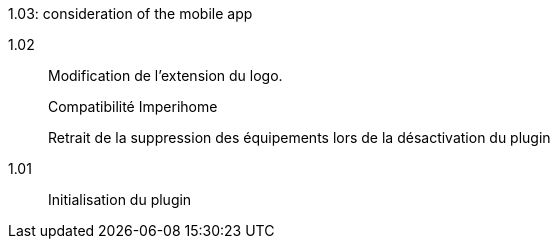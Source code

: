 [horizontal]
1.03: consideration of the mobile app

1.02:: Modification de l'extension du logo.
+
Compatibilité Imperihome
+
Retrait de la suppression des équipements lors de la désactivation du plugin

1.01:: Initialisation du plugin